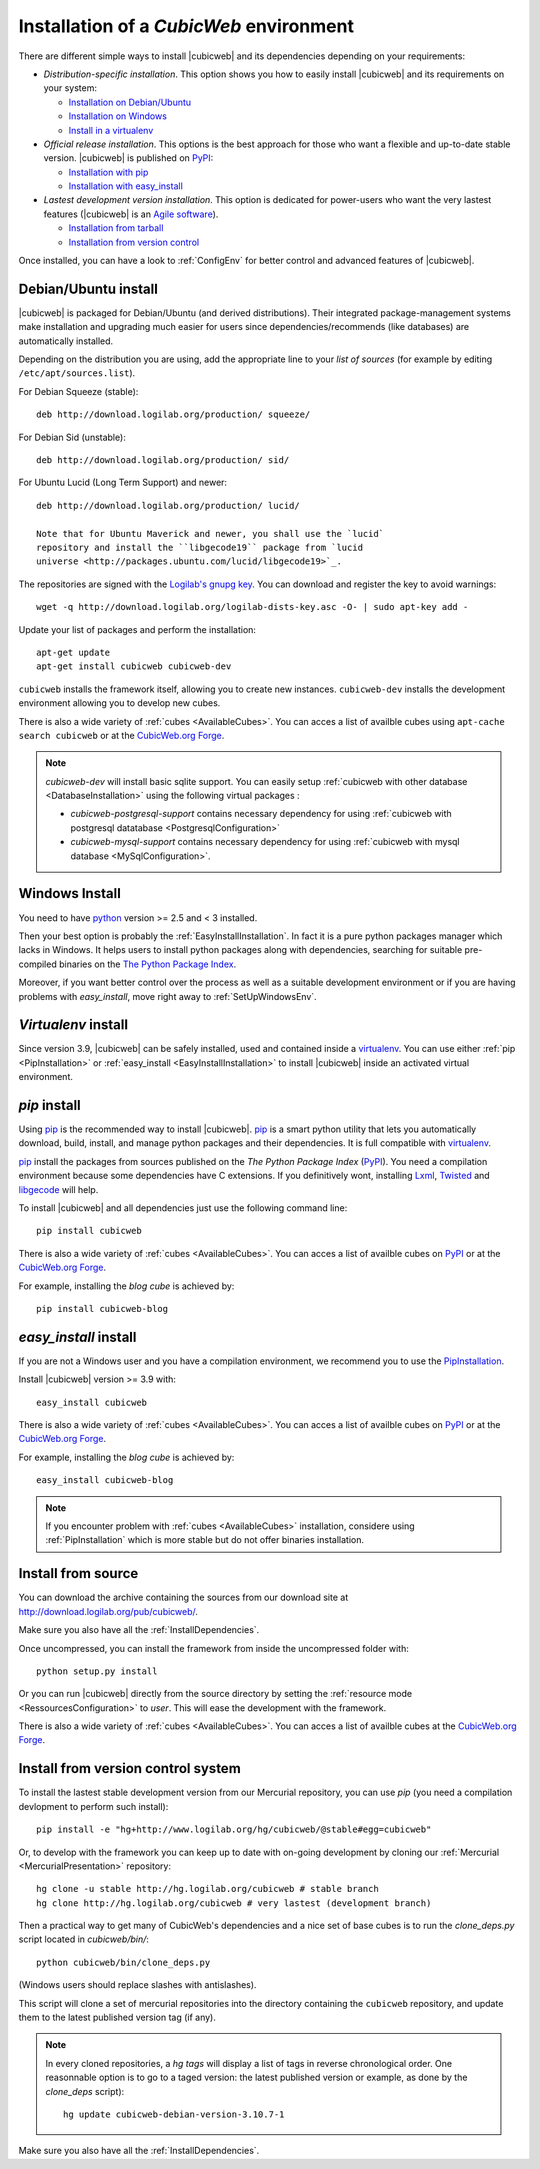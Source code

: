 .. -*- coding: utf-8 -*-

.. _SetUpEnv:

Installation of a *CubicWeb* environment
========================================

There are different simple ways to install |cubicweb| and its
dependencies depending on your requirements:

* `Distribution-specific installation`. This option shows you how to
  easily install |cubicweb| and its requirements on your system:

  - `Installation on Debian/Ubuntu`_ 
  - `Installation on Windows`_
  - `Install in a virtualenv`_

* `Official release installation`. This options is the best approach
  for those who want a flexible and up-to-date stable
  version. |cubicweb| is published on `PyPI`_:

  - `Installation with pip`_
  - `Installation with easy_install`_

* `Lastest development version installation`. This option is
  dedicated for power-users who want the very lastest
  features (|cubicweb| is an `Agile software <http://en.wikipedia.org/wiki/Agile_software_development>`_).

  - `Installation from tarball`_
  - `Installation from version control`_

Once installed, you can have a look to :ref:`ConfigEnv` for better control
and advanced features of |cubicweb|.

.. _`Installation on Debian/Ubuntu`: DebianInstallation_
.. _`Installation on Windows`: WindowsInstallation_
.. _`Install in a virtualenv`: VirtualenvInstallation_
.. _`Installation with pip`: PipInstallation_
.. _`Installation with easy_install`: EasyInstallInstallation_
.. _`Installation from tarball`: TarballInstallation_
.. _`Installation from version control`: MercurialInstallation_


.. _DebianInstallation:

Debian/Ubuntu install
---------------------

|cubicweb| is packaged for Debian/Ubuntu (and derived
distributions). Their integrated package-management systems make
installation and upgrading much easier for users since
dependencies/recommends (like databases) are automatically installed.

Depending on the distribution you are using, add the appropriate line to your
`list of sources` (for example by editing ``/etc/apt/sources.list``).

For Debian Squeeze (stable)::

  deb http://download.logilab.org/production/ squeeze/

For Debian Sid (unstable)::

  deb http://download.logilab.org/production/ sid/

For Ubuntu Lucid (Long Term Support) and newer::

  deb http://download.logilab.org/production/ lucid/

  Note that for Ubuntu Maverick and newer, you shall use the `lucid`
  repository and install the ``libgecode19`` package from `lucid
  universe <http://packages.ubuntu.com/lucid/libgecode19>`_.

The repositories are signed with the `Logilab's gnupg key`_. You can download
and register the key to avoid warnings::

  wget -q http://download.logilab.org/logilab-dists-key.asc -O- | sudo apt-key add -

Update your list of packages and perform the installation::

  apt-get update
  apt-get install cubicweb cubicweb-dev

``cubicweb`` installs the framework itself, allowing you to create new
instances. ``cubicweb-dev`` installs the development environment
allowing you to develop new cubes.

There is also a wide variety of :ref:`cubes <AvailableCubes>`. You can acces a
list of availble cubes using ``apt-cache search cubicweb`` or at the
`CubicWeb.org Forge`_.

.. note::

  `cubicweb-dev` will install basic sqlite support. You can easily setup
  :ref:`cubicweb with other database <DatabaseInstallation>` using the following virtual packages :

  * `cubicweb-postgresql-support` contains necessary dependency for
    using :ref:`cubicweb with postgresql datatabase <PostgresqlConfiguration>`

  * `cubicweb-mysql-support` contains necessary dependency for using
    :ref:`cubicweb with mysql database <MySqlConfiguration>`.

.. _`list of sources`: http://wiki.debian.org/SourcesList
.. _`Logilab's gnupg key`: http://download.logilab.org/logilab-dists-key.asc
.. _`CubicWeb.org Forge`: http://www.cubicweb.org/project/

.. _WindowsInstallation:

Windows Install
---------------

You need to have `python`_ version >= 2.5 and < 3 installed.

Then your best option is probably the :ref:`EasyInstallInstallation`.
In fact it is a pure python packages manager which lacks in Windows.
It helps users to install python packages along with dependencies,
searching for suitable pre-compiled binaries on the
`The Python Package Index`_.

Moreover, if you want better control over the process as well as
a suitable development environment or if you are having problems with
`easy_install`, move right away to :ref:`SetUpWindowsEnv`.

.. _python:  http://www.python.org/
.. _`The Python Package Index`: http://pypi.python.org

.. _VirtualenvInstallation:

`Virtualenv` install
--------------------

Since version 3.9, |cubicweb| can be safely installed, used and contained inside
a `virtualenv`_. You can use either 
:ref:`pip <PipInstallation>` or
:ref:`easy_install <EasyInstallInstallation>` to install |cubicweb| inside an
activated virtual environment.

.. _PipInstallation:

`pip` install
-------------

Using pip_ is the recommended way to install |cubicweb|. pip_ is a
smart python utility that lets you automatically download, build,
install, and manage python packages and their dependencies. It is full
compatible with `virtualenv`_.

pip_ install the packages from sources published on the
*The Python Package Index* (PyPI_).
You need a compilation environment because some dependencies have C
extensions. If you definitively wont, installing 
`Lxml <http://codespeak.net/lxml/>`_,
`Twisted <http://twistedmatrix.com/trac/>`_ and 
`libgecode <http://www.gecode.org/>`_ will help.

To install |cubicweb| and all dependencies just use the following command
line::

  pip install cubicweb

There is also a wide variety of :ref:`cubes <AvailableCubes>`. You can acces a
list of availble cubes on
`PyPI <http://pypi.python.org/pypi?%3Aaction=search&term=cubicweb&submit=search>`_ 
or at the `CubicWeb.org Forge`_.

For example, installing the *blog cube* is achieved by::

  pip install cubicweb-blog

.. _`gecode library`: http://www.gecode.org/


.. _EasyInstallInstallation:

`easy_install` install
----------------------

If you are not a Windows user and you have a compilation environment,
we recommend you to use the PipInstallation_.

Install |cubicweb| version >= 3.9 with::

  easy_install cubicweb

There is also a wide variety of :ref:`cubes <AvailableCubes>`. You can acces a
list of availble cubes on `PyPI
<http://pypi.python.org/pypi?%3Aaction=search&term=cubicweb&submit=search>`_
or at the `CubicWeb.org Forge`_. 

For example, installing the *blog cube* is achieved by::

  easy_install cubicweb-blog

.. note::

  If you encounter problem with :ref:`cubes <AvailableCubes>` installation,
  considere using :ref:`PipInstallation` which is more stable
  but do not offer binaries installation.

.. _`easy_install`:   http://packages.python.org/distribute/easy_install.html


.. _SourceInstallation:

Install from source
-------------------

.. _TarballInstallation:

You can download the archive containing the sources from our download site at
`http://download.logilab.org/pub/cubicweb/ <http://download.logilab.org/pub/cubicweb/>`_.

Make sure you also have all the :ref:`InstallDependencies`.

Once uncompressed, you can install the framework from inside the uncompressed
folder with::

  python setup.py install

Or you can run |cubicweb| directly from the source directory by
setting the :ref:`resource mode <RessourcesConfiguration>` to `user`. This will
ease the development with the framework.

There is also a wide variety of :ref:`cubes <AvailableCubes>`. You can acces a
list of availble cubes at the `CubicWeb.org Forge`_.


.. _MercurialInstallation:

Install from version control system
-----------------------------------

To install the lastest stable development version from our Mercurial
repository, you can use `pip` (you need a compilation devlopment to perform
such install)::

  pip install -e "hg+http://www.logilab.org/hg/cubicweb/@stable#egg=cubicweb"

Or, to develop with the framework you can keep up to date with on-going
development by cloning our :ref:`Mercurial <MercurialPresentation>`
repository::

  hg clone -u stable http://hg.logilab.org/cubicweb # stable branch
  hg clone http://hg.logilab.org/cubicweb # very lastest (development branch)

Then a practical way to get many of CubicWeb's dependencies and a nice set
of base cubes is to run the `clone_deps.py` script located in
`cubicweb/bin/`::

  python cubicweb/bin/clone_deps.py

(Windows users should replace slashes with antislashes).

This script will clone a set of mercurial repositories into the
directory containing the ``cubicweb`` repository, and update them to the
latest published version tag (if any).

.. note::

  In every cloned repositories, a `hg tags` will display a list of
  tags in reverse chronological order. One reasonnable option is to go to a
  taged version: the latest published version or example, as done by
  the `clone_deps` script)::

   hg update cubicweb-debian-version-3.10.7-1

Make sure you also have all the :ref:`InstallDependencies`.

.. _`pip`: http://pip.openplans.org/
.. _`virtualenv`: http://virtualenv.openplans.org/
